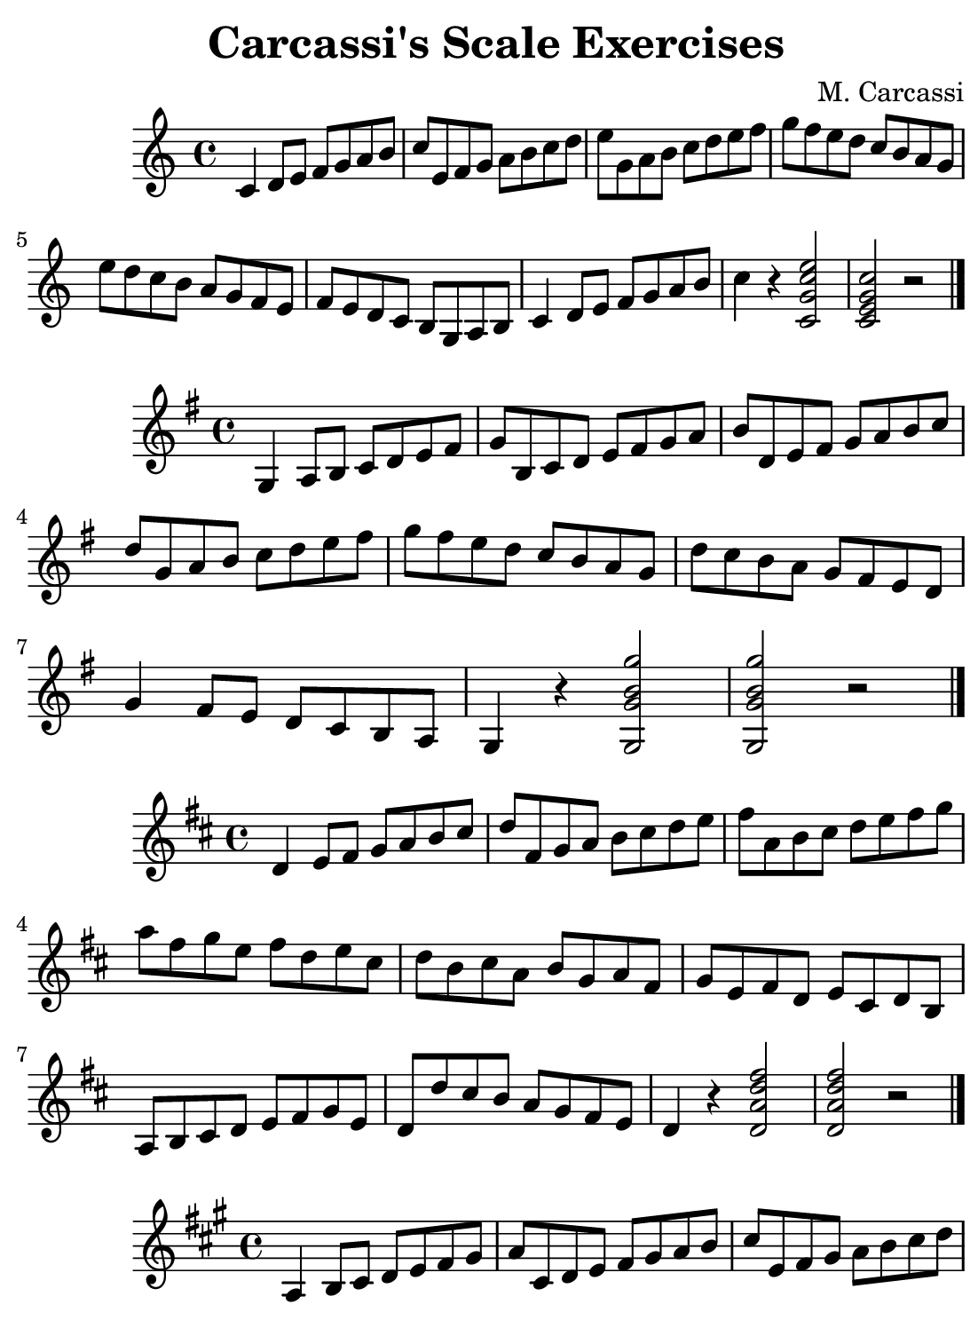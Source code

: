 \version "2.18.2"

\paper {
    paper-width = 140\mm
    paper-height = 190\mm
    top-margin = 2\mm
    bottom-margin = 2\mm
    left-margin = 4\mm
    right-margin = 2\mm

    print-page-number = "false"
}

\header {
    title = "Carcassi's Scale Exercises"
    composer = "M. Carcassi"
    tagline = \markup {
        \fontsize #-3.5
        { Engraved by jania902@gmail.com with LilyPond }
    }
}

#(define RH rightHandFinger)

\relative c' {
    \key c \major

    c4 d8 e f g a b
    c e, f g a b c d
    e g, a b c d e f
    g f e d c b a g
    e' d c b a g f e
    f e d c b g a b
    c4 d8 e f g a b
    c4 r << c,2 g' c e >>
    << c,2 e g c >> r

    \bar "|."
}

\relative g {
    \key g \major

    g4 a8 b c d e fis
    g b, c d e fis g a
    b d, e fis g a b c
    d g, a b c d e fis
    g fis e d c b a g
    d' c b a g fis e d
    g4 fis8 e d c b a
    g4 r << g2 g' b g' >>
    << g,, g' b g' >> r

    \bar "|."
}

\relative d' {
    \key d \major

    d4 e8 fis g a b cis
    d fis, g a b cis d e
    fis a, b cis d e fis g
    a fis g e fis d e cis
    d b cis a b g a fis
    g e fis d e cis d b
    a b cis d e fis g e
    d d' cis b a g fis e
    d4 r << d2 a' d fis >>
    << d,2 a' d fis >> r

    \bar "|."
}

\relative a {
    \key a \major

    a4 b8 cis d e fis gis
    a cis, d e fis gis a b
    cis e, fis gis a b cis d
    e a, b cis d e fis gis
    a gis fis e d cis b a
    e' d cis b a gis fis e
    d cis b a gis e fis gis
    a4 r << a2 a'cis a' >>
    << a,, a'cis a' >> r

    \bar "|."
}

\relative e {
    \key e \major

    e4 fis8 gis a b cis dis
    e gis, a b cis dis e fis
    gis b, cis dis e fis gis a
    b e, fis gis a b cis dis
    e gis fis e dis fis e dis
    cis e dis cis b dis cis b
    a gis fis e dis b cis dis
    e4 dis8 cis b a gis fis
    e4 r << e2 gis' b e >>
    << e,, gis' b e>> r

    \bar "|."
}